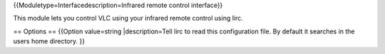 {{Moduletype=Interfacedescription=Infrared remote control interface}}

This module lets you control VLC using your infrared remote control
using lirc.

== Options == {{Option value=string \|description=Tell lirc to read this
configuration file. By default it searches in the users home directory.
}}
